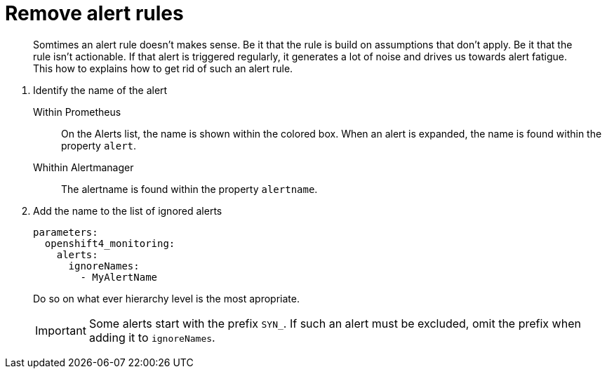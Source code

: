 = Remove alert rules

[abstract]
Somtimes an alert rule doesn't makes sense.
Be it that the rule is build on assumptions that don't apply.
Be it that the rule isn't actionable.
If that alert is triggered regularly, it generates a lot of noise and drives us towards alert fatigue.
This how to explains how to get rid of such an alert rule.

1. Identify the name of the alert

   Within Prometheus::
     On the Alerts list, the name is shown within the colored box.
     When an alert is expanded, the name is found within the property `alert`.

   Whithin Alertmanager::
     The alertname is found within the property `alertname`.

2. Add the name to the list of ignored alerts
+
[source,yaml]
----
parameters:
  openshift4_monitoring:
    alerts:
      ignoreNames:
        - MyAlertName
----
+
Do so on what ever hierarchy level is the most apropriate.
+
[IMPORTANT]
====
Some alerts start with the prefix `SYN_`.
If such an alert must be excluded, omit the prefix when adding it to `ignoreNames`.
====

